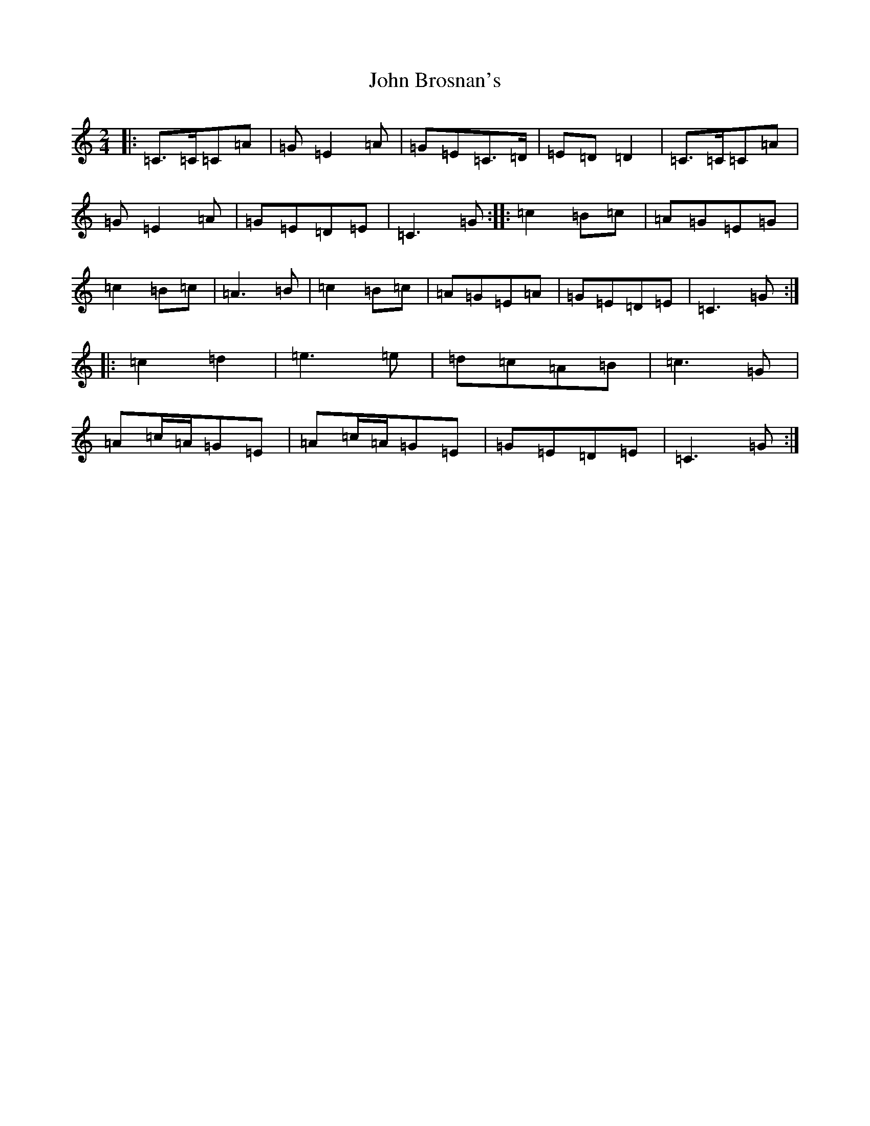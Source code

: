 X: 15335
T: John Brosnan's
S: https://thesession.org/tunes/3835#setting4430
Z: D Major
R: polka
M: 2/4
L: 1/8
K: C Major
|:=C>=C=C=A|=G=E2=A|=G=E=C>=D|=E=D=D2|=C>=C=C=A|=G=E2=A|=G=E=D=E|=C3=G:||:=c2=B=c|=A=G=E=G|=c2=B=c|=A3=B|=c2=B=c|=A=G=E=A|=G=E=D=E|=C3=G:||:=c2=d2|=e3=e|=d=c=A=B|=c3=G|=A=c/2=A/2=G=E|=A=c/2=A/2=G=E|=G=E=D=E|=C3=G:|